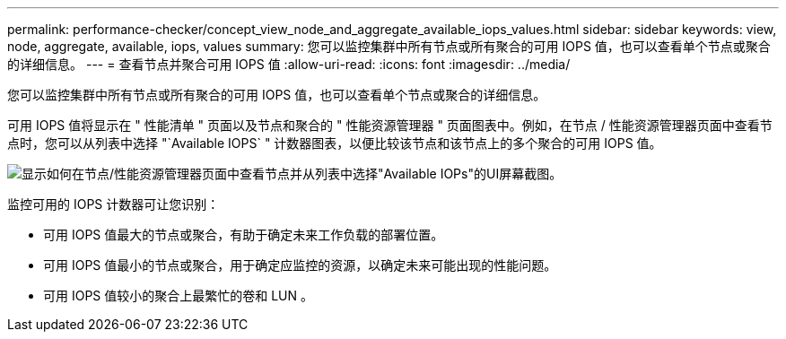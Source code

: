 ---
permalink: performance-checker/concept_view_node_and_aggregate_available_iops_values.html 
sidebar: sidebar 
keywords: view, node, aggregate, available, iops, values 
summary: 您可以监控集群中所有节点或所有聚合的可用 IOPS 值，也可以查看单个节点或聚合的详细信息。 
---
= 查看节点并聚合可用 IOPS 值
:allow-uri-read: 
:icons: font
:imagesdir: ../media/


[role="lead"]
您可以监控集群中所有节点或所有聚合的可用 IOPS 值，也可以查看单个节点或聚合的详细信息。

可用 IOPS 值将显示在 " 性能清单 " 页面以及节点和聚合的 " 性能资源管理器 " 页面图表中。例如，在节点 / 性能资源管理器页面中查看节点时，您可以从列表中选择 "`Available IOPS` " 计数器图表，以便比较该节点和该节点上的多个聚合的可用 IOPS 值。

image::../media/available_iops_zoom.gif[显示如何在节点/性能资源管理器页面中查看节点并从列表中选择"Available IOPs"的UI屏幕截图。]

监控可用的 IOPS 计数器可让您识别：

* 可用 IOPS 值最大的节点或聚合，有助于确定未来工作负载的部署位置。
* 可用 IOPS 值最小的节点或聚合，用于确定应监控的资源，以确定未来可能出现的性能问题。
* 可用 IOPS 值较小的聚合上最繁忙的卷和 LUN 。

